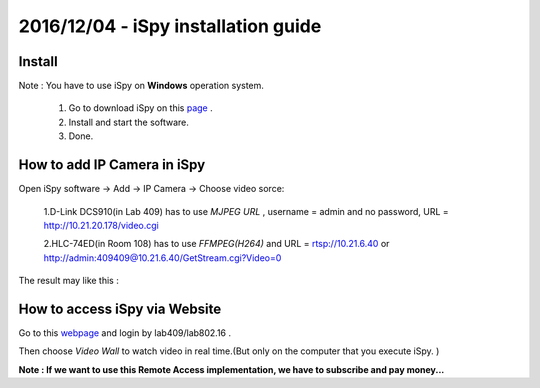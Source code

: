 2016/12/04 - iSpy installation guide
====================================

Install
--------
Note : You have to use iSpy on **Windows** operation system.

  1. Go to download iSpy on this `page <http://www.ispyconnect.com/download.aspx>`_ .
  2. Install and start the software.
  3. Done.

How to add IP Camera in iSpy
-----------------------------

Open iSpy software -> Add -> IP Camera -> Choose video sorce:

  1.D-Link DCS910(in Lab 409) has to use *MJPEG URL* , username = admin and no password, URL = http://10.21.20.178/video.cgi

  2.HLC-74ED(in Room 108) has to use *FFMPEG(H264)* and URL = rtsp://10.21.6.40 or http://admin:409409@10.21.6.40/GetStream.cgi?Video=0

The result may like this :

.. image:: Images/iSpy.png

How to access iSpy via Website
-------------------------------

Go to this `webpage <https://www.ispyconnect.com/monitor/login.aspx#/page/login>`_ and login by lab409/lab802.16 .

Then choose *Video Wall* to watch video in real time.(But only on the computer that you execute  iSpy. )

**Note : If we want to use this Remote Access implementation, we have to subscribe and pay money...**
